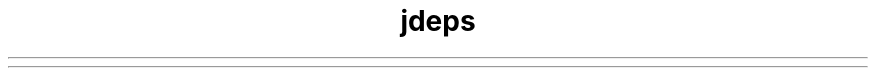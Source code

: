 ." Copyright (c) 2014, Oracle and/or its affiliates. All rights reserved.
.TH jdeps 1 "07 May 2011"

.LP
